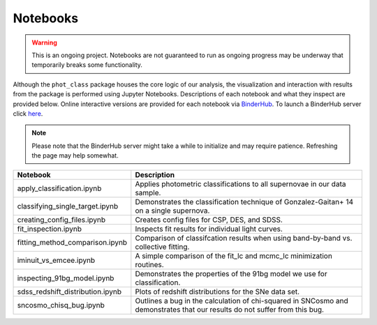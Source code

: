 Notebooks
=========

.. warning:: This is an ongoing project. Notebooks are not guaranteed to run
   as ongoing progress may be underway that temporarily breaks some
   functionality.

Although the ``phot_class`` package houses the core logic of our analysis, the
visualization and interaction with results from the package is performed using
Jupyter Notebooks. Descriptions of each notebook and what they inspect are
provided below. Online interactive versions are provided for each notebook via
`BinderHub`_. To launch a BinderHub server click `here`_.

.. note:: Please note that the BinderHub server might take a while to
   initialize and may require patience. Refreshing the page may help somewhat.

+------------------------------------+------------------------------------------------------------------------------+
| Notebook                           | Description                                                                  |
+====================================+==============================================================================+
|  apply_classification.ipynb        | Applies photometric classifications to all supernovae in our data sample.    |
+------------------------------------+------------------------------------------------------------------------------+
|  classifying_single_target.ipynb   | Demonstrates the classification technique of Gonzalez-Gaitan+ 14 on          |
|                                    | a single supernova.                                                          |
+------------------------------------+------------------------------------------------------------------------------+
| creating_config_files.ipynb        | Creates config files for CSP, DES, and SDSS.                                 |
+------------------------------------+------------------------------------------------------------------------------+
|  fit_inspection.ipynb              | Inspects fit results for individual light curves.                            |
+------------------------------------+------------------------------------------------------------------------------+
| fitting_method_comparison.ipynb    | Comparison of classifcation results when using band-by-band vs. collective   |
|                                    | fitting.                                                                     |
+------------------------------------+------------------------------------------------------------------------------+
| iminuit_vs_emcee.ipynb             | A simple comparison of the fit_lc and mcmc_lc minimization routines.         |
+------------------------------------+------------------------------------------------------------------------------+
|  inspecting_91bg_model.ipynb       | Demonstrates the properties of the 91bg model we use for classification.     |
+------------------------------------+------------------------------------------------------------------------------+
|  sdss_redshift_distribution.ipynb  | Plots of redshift distributions for the SNe data set.                        |
+------------------------------------+------------------------------------------------------------------------------+
|  sncosmo_chisq_bug.ipynb           | Outlines a bug in the calculation of chi-squared in SNCosmo and demonstrates |
|                                    | that our results do not suffer from this bug.                                |
+------------------------------------+------------------------------------------------------------------------------+

.. _BinderHub: https://binderhub.readthedocs.io/en/latest/
.. _here: https://mybinder.org/v2/gh/mwvgroup/Photometric-Classification/master?filepath=notebooks%2F
